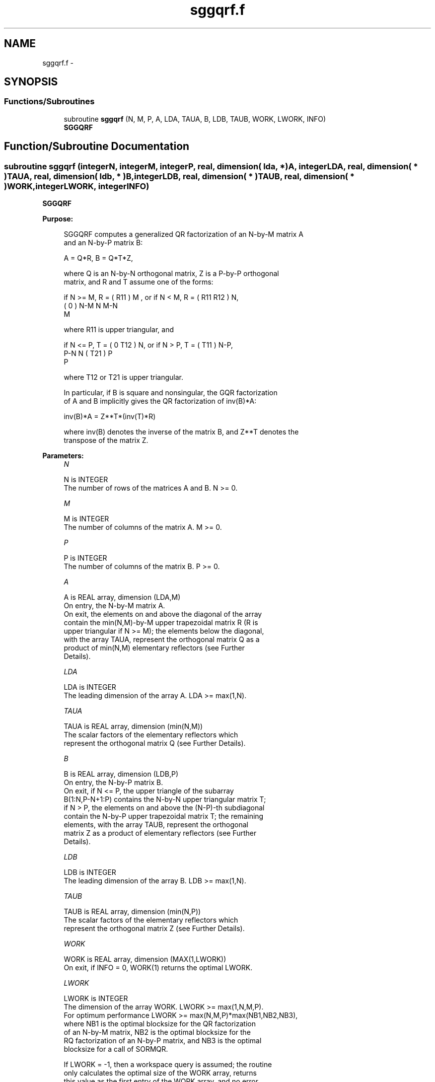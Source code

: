 .TH "sggqrf.f" 3 "Sat Nov 16 2013" "Version 3.4.2" "LAPACK" \" -*- nroff -*-
.ad l
.nh
.SH NAME
sggqrf.f \- 
.SH SYNOPSIS
.br
.PP
.SS "Functions/Subroutines"

.in +1c
.ti -1c
.RI "subroutine \fBsggqrf\fP (N, M, P, A, LDA, TAUA, B, LDB, TAUB, WORK, LWORK, INFO)"
.br
.RI "\fI\fBSGGQRF\fP \fP"
.in -1c
.SH "Function/Subroutine Documentation"
.PP 
.SS "subroutine sggqrf (integerN, integerM, integerP, real, dimension( lda, * )A, integerLDA, real, dimension( * )TAUA, real, dimension( ldb, * )B, integerLDB, real, dimension( * )TAUB, real, dimension( * )WORK, integerLWORK, integerINFO)"

.PP
\fBSGGQRF\fP  
.PP
\fBPurpose: \fP
.RS 4

.PP
.nf
 SGGQRF computes a generalized QR factorization of an N-by-M matrix A
 and an N-by-P matrix B:

             A = Q*R,        B = Q*T*Z,

 where Q is an N-by-N orthogonal matrix, Z is a P-by-P orthogonal
 matrix, and R and T assume one of the forms:

 if N >= M,  R = ( R11 ) M  ,   or if N < M,  R = ( R11  R12 ) N,
                 (  0  ) N-M                         N   M-N
                    M

 where R11 is upper triangular, and

 if N <= P,  T = ( 0  T12 ) N,   or if N > P,  T = ( T11 ) N-P,
                  P-N  N                           ( T21 ) P
                                                      P

 where T12 or T21 is upper triangular.

 In particular, if B is square and nonsingular, the GQR factorization
 of A and B implicitly gives the QR factorization of inv(B)*A:

              inv(B)*A = Z**T*(inv(T)*R)

 where inv(B) denotes the inverse of the matrix B, and Z**T denotes the
 transpose of the matrix Z.
.fi
.PP
 
.RE
.PP
\fBParameters:\fP
.RS 4
\fIN\fP 
.PP
.nf
          N is INTEGER
          The number of rows of the matrices A and B. N >= 0.
.fi
.PP
.br
\fIM\fP 
.PP
.nf
          M is INTEGER
          The number of columns of the matrix A.  M >= 0.
.fi
.PP
.br
\fIP\fP 
.PP
.nf
          P is INTEGER
          The number of columns of the matrix B.  P >= 0.
.fi
.PP
.br
\fIA\fP 
.PP
.nf
          A is REAL array, dimension (LDA,M)
          On entry, the N-by-M matrix A.
          On exit, the elements on and above the diagonal of the array
          contain the min(N,M)-by-M upper trapezoidal matrix R (R is
          upper triangular if N >= M); the elements below the diagonal,
          with the array TAUA, represent the orthogonal matrix Q as a
          product of min(N,M) elementary reflectors (see Further
          Details).
.fi
.PP
.br
\fILDA\fP 
.PP
.nf
          LDA is INTEGER
          The leading dimension of the array A. LDA >= max(1,N).
.fi
.PP
.br
\fITAUA\fP 
.PP
.nf
          TAUA is REAL array, dimension (min(N,M))
          The scalar factors of the elementary reflectors which
          represent the orthogonal matrix Q (see Further Details).
.fi
.PP
.br
\fIB\fP 
.PP
.nf
          B is REAL array, dimension (LDB,P)
          On entry, the N-by-P matrix B.
          On exit, if N <= P, the upper triangle of the subarray
          B(1:N,P-N+1:P) contains the N-by-N upper triangular matrix T;
          if N > P, the elements on and above the (N-P)-th subdiagonal
          contain the N-by-P upper trapezoidal matrix T; the remaining
          elements, with the array TAUB, represent the orthogonal
          matrix Z as a product of elementary reflectors (see Further
          Details).
.fi
.PP
.br
\fILDB\fP 
.PP
.nf
          LDB is INTEGER
          The leading dimension of the array B. LDB >= max(1,N).
.fi
.PP
.br
\fITAUB\fP 
.PP
.nf
          TAUB is REAL array, dimension (min(N,P))
          The scalar factors of the elementary reflectors which
          represent the orthogonal matrix Z (see Further Details).
.fi
.PP
.br
\fIWORK\fP 
.PP
.nf
          WORK is REAL array, dimension (MAX(1,LWORK))
          On exit, if INFO = 0, WORK(1) returns the optimal LWORK.
.fi
.PP
.br
\fILWORK\fP 
.PP
.nf
          LWORK is INTEGER
          The dimension of the array WORK. LWORK >= max(1,N,M,P).
          For optimum performance LWORK >= max(N,M,P)*max(NB1,NB2,NB3),
          where NB1 is the optimal blocksize for the QR factorization
          of an N-by-M matrix, NB2 is the optimal blocksize for the
          RQ factorization of an N-by-P matrix, and NB3 is the optimal
          blocksize for a call of SORMQR.

          If LWORK = -1, then a workspace query is assumed; the routine
          only calculates the optimal size of the WORK array, returns
          this value as the first entry of the WORK array, and no error
          message related to LWORK is issued by XERBLA.
.fi
.PP
.br
\fIINFO\fP 
.PP
.nf
          INFO is INTEGER
          = 0:  successful exit
          < 0:  if INFO = -i, the i-th argument had an illegal value.
.fi
.PP
 
.RE
.PP
\fBAuthor:\fP
.RS 4
Univ\&. of Tennessee 
.PP
Univ\&. of California Berkeley 
.PP
Univ\&. of Colorado Denver 
.PP
NAG Ltd\&. 
.RE
.PP
\fBDate:\fP
.RS 4
November 2011 
.RE
.PP
\fBFurther Details: \fP
.RS 4

.PP
.nf
  The matrix Q is represented as a product of elementary reflectors

     Q = H(1) H(2) . . . H(k), where k = min(n,m).

  Each H(i) has the form

     H(i) = I - taua * v * v**T

  where taua is a real scalar, and v is a real vector with
  v(1:i-1) = 0 and v(i) = 1; v(i+1:n) is stored on exit in A(i+1:n,i),
  and taua in TAUA(i).
  To form Q explicitly, use LAPACK subroutine SORGQR.
  To use Q to update another matrix, use LAPACK subroutine SORMQR.

  The matrix Z is represented as a product of elementary reflectors

     Z = H(1) H(2) . . . H(k), where k = min(n,p).

  Each H(i) has the form

     H(i) = I - taub * v * v**T

  where taub is a real scalar, and v is a real vector with
  v(p-k+i+1:p) = 0 and v(p-k+i) = 1; v(1:p-k+i-1) is stored on exit in
  B(n-k+i,1:p-k+i-1), and taub in TAUB(i).
  To form Z explicitly, use LAPACK subroutine SORGRQ.
  To use Z to update another matrix, use LAPACK subroutine SORMRQ.
.fi
.PP
 
.RE
.PP

.PP
Definition at line 215 of file sggqrf\&.f\&.
.SH "Author"
.PP 
Generated automatically by Doxygen for LAPACK from the source code\&.
